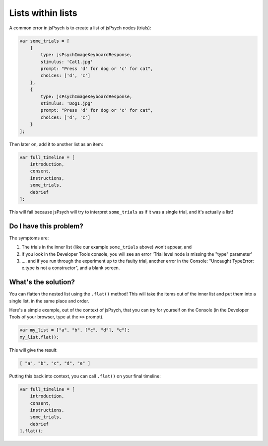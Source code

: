 .. _lists_within_lists:

Lists within lists
==================

A common error in jsPsych is to create a list of jsPsych nodes (trials):

.. code:: javascript

    var some_trials = [
        {
            type: jsPsychImageKeyboardResponse,
            stimulus: 'Cat1.jpg'
            prompt: "Press 'd' for dog or 'c' for cat",
            choices: ['d', 'c']
        },
        {
            type: jsPsychImageKeyboardResponse,
            stimulus: 'Dog1.jpg'
            prompt: "Press 'd' for dog or 'c' for cat",
            choices: ['d', 'c']
        }
    ];

Then later on, add it to another list as an item:

.. code:: javascript

    var full_timeline = [
        introduction,
        consent,
        instructions,
        some_trials,
        debrief
    ];

This will fail because jsPsych will try to interpret ``some_trials`` as if it was a single trial, and it's actually a list!

Do I have this problem?
-----------------------

The symptoms are:

1. The trials in the inner list (like our example ``some_trials`` above) won't appear, and
2. if you look in the Developer Tools console, you will see an error 'Trial level node is missing the "type" parameter'
3. .... and if you run through the experiment up to the faulty trial, another error in the Console: "Uncaught TypeError: e.type is not a constructor", and a blank screen.

What's the solution?
--------------------

You can flatten the nested list using the ``.flat()`` method! This will take the items out of the inner list and put them into a single list, in the same place and order.

Here's a simple example, out of the context of jsPsych, that you can try for yourself on the Console (in the Developer Tools of your browser, type at the ``>>`` prompt).

.. code:: javascript

    var my_list = ["a", "b", ["c", "d"], "e"];
    my_list.flat();

This will give the result:

.. code:: javascript

    [ "a", "b", "c", "d", "e" ]

Putting this back into context, you can call ``.flat()`` on your final timeline:

.. code:: javascript

    var full_timeline = [
        introduction,
        consent,
        instructions,
        some_trials,
        debrief
    ].flat();